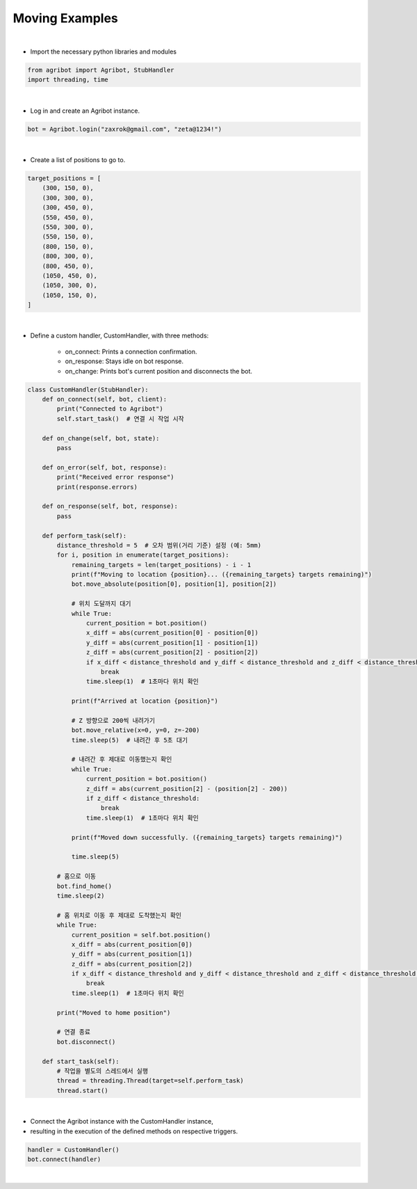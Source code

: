 Moving Examples
=================

.. thumbnail:: /_images/software/3.examples/3.move.py.png

|

- Import the necessary python libraries and modules

.. code-block:: python

    from agribot import Agribot, StubHandler
    import threading, time

|

- Log in and create an Agribot instance.

.. code-block:: python

    bot = Agribot.login("zaxrok@gmail.com", "zeta@1234!")

|

- Create a list of positions to go to.

.. code-block:: python

    target_positions = [
        (300, 150, 0),
        (300, 300, 0),
        (300, 450, 0),
        (550, 450, 0),
        (550, 300, 0),
        (550, 150, 0),
        (800, 150, 0),
        (800, 300, 0),
        (800, 450, 0),
        (1050, 450, 0),
        (1050, 300, 0),
        (1050, 150, 0),
    ]

|

- Define a custom handler, CustomHandler, with three methods:

    - on_connect: Prints a connection confirmation.
    - on_response: Stays idle on bot response.
    - on_change: Prints bot's current position and disconnects the bot.

.. code-block:: python

    class CustomHandler(StubHandler):
        def on_connect(self, bot, client):
            print("Connected to Agribot")
            self.start_task()  # 연결 시 작업 시작

        def on_change(self, bot, state):
            pass
        
        def on_error(self, bot, response):
            print("Received error response")
            print(response.errors)

        def on_response(self, bot, response):
            pass

        def perform_task(self):
            distance_threshold = 5  # 오차 범위(거리 기준) 설정 (예: 5mm)
            for i, position in enumerate(target_positions):
                remaining_targets = len(target_positions) - i - 1
                print(f"Moving to location {position}... ({remaining_targets} targets remaining)")
                bot.move_absolute(position[0], position[1], position[2])

                # 위치 도달까지 대기
                while True:
                    current_position = bot.position()
                    x_diff = abs(current_position[0] - position[0])
                    y_diff = abs(current_position[1] - position[1])
                    z_diff = abs(current_position[2] - position[2])
                    if x_diff < distance_threshold and y_diff < distance_threshold and z_diff < distance_threshold:
                        break
                    time.sleep(1)  # 1초마다 위치 확인

                print(f"Arrived at location {position}")

                # Z 방향으로 200씩 내려가기
                bot.move_relative(x=0, y=0, z=-200)
                time.sleep(5)  # 내려간 후 5초 대기

                # 내려간 후 제대로 이동했는지 확인
                while True:
                    current_position = bot.position()
                    z_diff = abs(current_position[2] - (position[2] - 200))
                    if z_diff < distance_threshold:
                        break
                    time.sleep(1)  # 1초마다 위치 확인

                print(f"Moved down successfully. ({remaining_targets} targets remaining)")
                
                time.sleep(5)

            # 홈으로 이동
            bot.find_home()
            time.sleep(2)
            
            # 홈 위치로 이동 후 제대로 도착했는지 확인
            while True:
                current_position = self.bot.position()
                x_diff = abs(current_position[0])
                y_diff = abs(current_position[1])
                z_diff = abs(current_position[2])
                if x_diff < distance_threshold and y_diff < distance_threshold and z_diff < distance_threshold:
                    break
                time.sleep(1)  # 1초마다 위치 확인

            print("Moved to home position")

            # 연결 종료
            bot.disconnect()

        def start_task(self):
            # 작업을 별도의 스레드에서 실행
            thread = threading.Thread(target=self.perform_task)
            thread.start()

|

- Connect the Agribot instance with the CustomHandler instance, 

- resulting in the execution of the defined methods on respective triggers.

.. code-block:: python

    handler = CustomHandler()
    bot.connect(handler)
|
